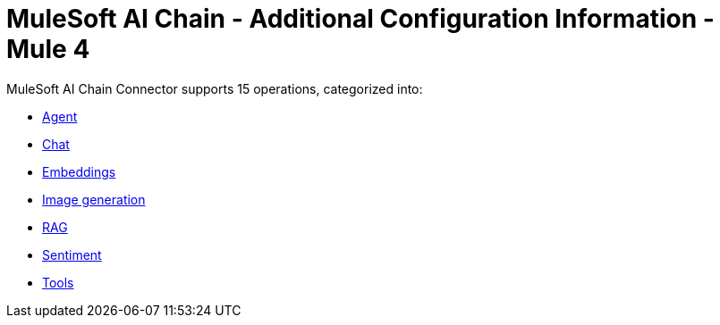 = MuleSoft AI Chain - Additional Configuration Information - Mule 4

MuleSoft AI Chain Connector supports 15 operations, categorized into:

* xref:configuring-agent-operations.adoc[Agent]
* xref:configuring-chat-operations.adoc[Chat]
* xref:configuring-embeddings-operations.adoc[Embeddings]
* xref:configuring-image-generations-operations.adoc[Image generation]
* xref:configuring-rag-operations.adoc[RAG]
* xref:configuring-sentiment-operations[Sentiment]
* xref:configuring-tools-operations.adoc[Tools]
